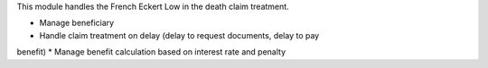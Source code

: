 This module handles the French Eckert Low in the death claim treatment.

* Manage beneficiary
* Handle claim treatment on delay (delay to request documents, delay to pay 
benefit)
* Manage benefit calculation based on interest rate and penalty
